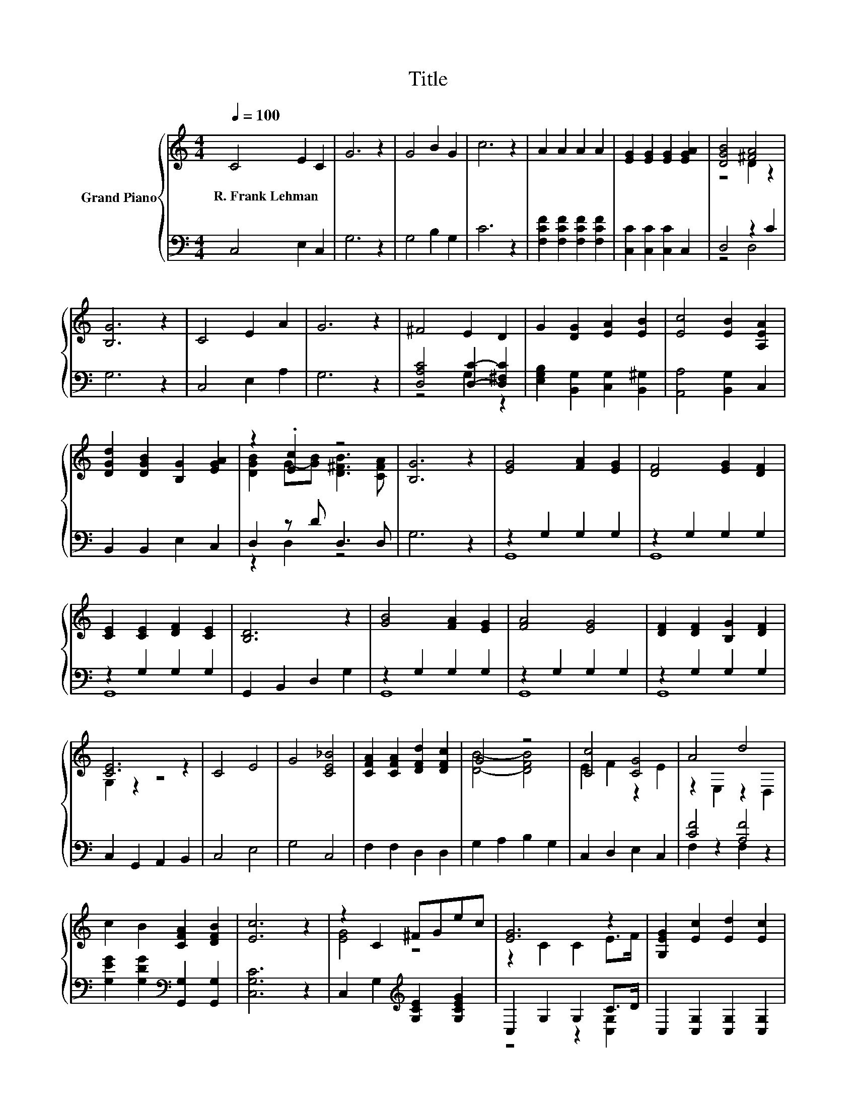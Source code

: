 X:1
T:Title
%%score { ( 1 3 ) | ( 2 4 ) }
L:1/8
Q:1/4=100
M:4/4
K:C
V:1 treble nm="Grand Piano"
V:3 treble 
V:2 bass 
V:4 bass 
V:1
 C4 E2 C2 | G6 z2 | G4 B2 G2 | c6 z2 | A2 A2 A2 A2 | [EG]2 [EG]2 [EG]2 [EGA]2 | [DGB]4 [^FA]4 | %7
w: R.~Frank~Lehman * *|||||||
 [B,G]6 z2 | C4 E2 A2 | G6 z2 | ^F4 E2 D2 | G2 [DG]2 [EA]2 [EB]2 | [Ec]4 [EB]2 [A,EA]2 | %13
w: ||||||
 [DGd]2 [DGB]2 [B,G]2 [EGA]2 | z2 .[Ec]2 z4 | [B,G]6 z2 | [EG]4 [FA]2 [EG]2 | [DF]4 [EG]2 [DF]2 | %18
w: |||||
 [CE]2 [CE]2 [DF]2 [CE]2 | [B,D]6 z2 | [GB]4 [FA]2 [EG]2 | [FA]4 [EG]4 | [DF]2 [DF]2 [B,G]2 [DF]2 | %23
w: |||||
 [CE]6 z2 | C4 E4 | G4 [CE_B]4 | [CFA]2 [CFA]2 [DFd]2 [DFc]2 | G4 z4 | [Cc]4 [CG]4 | A4 d4 | %30
w: |||||||
 c2 B2 [CFA]2 [DFB]2 | [Ec]6 z2 | z2 C2 ^FGec | [EG]6 z2 | [G,EG]2 [Ec]2 [Ed]2 [Ec]2 | %35
w: |||||
 [Fc]4 [FB]2 z2 | z2 F2 ^FGfd | B6 z2 | [FB]2 [FA]2 [EG]2 [DF]2 | [_EA]4 [G,=EG]2 z2 | %40
w: |||||
 z2 C2 ^FGec | [EG]6 z2 | [CE_B]2 [CFB]2 [CGB]2 [CEB]2 | [CF_B]4 [CFA]2 z z/ A/ | A4 B3 B | %45
w: |||||
 c2 c2 z2 c2 | [Ad]4 [Ac]2 [Ad]2 | .[^Ge]2 .[Ge]2 z2 [=Ge]2 | [Ff]4 [Ge]2 [Ad]2 | g2 e2 c2 d2 | %50
w: |||||
 z4 d4 | [CEc]6 z2 | z2 C2 ^FGec | [EG]6 z2 | [G,EG]2 [Ec]2 [Ed]2 [Ec]2 | [Fc]4 [FB]2 z2 | %56
w: ||||||
 z2 F2 ^FGfd | B6 z2 | [FB]2 [FA]2 [EG]2 [DF]2 | [_EA]4 [G,=EG]2 z2 | z2 C2 ^FGec | [EG]6 z2 | %62
w: ||||||
 [CE_B]2 [CFB]2 [CGB]2 [CEB]2 | _B4 A2 z2 | A2 A>A B2 z2 | c2 c>c d2 z2 | e2 e>e [Ff]2 [Ge][Ad] | %67
w: |||||
 [Gg]4 [DFB]4 | [Ec]6 z2 | [Fc]8 | [Ee]8 |] %71
w: ||||
V:2
 C,4 E,2 C,2 | G,6 z2 | G,4 B,2 G,2 | C6 z2 | [F,CF]2 [F,CF]2 [F,CF]2 [F,CF]2 | %5
 [C,C]2 [C,C]2 [C,C]2 C,2 | D,4 z2 C2 | G,6 z2 | C,4 E,2 A,2 | G,6 z2 | %10
 [D,A,C]4 [D,C]2- [D,^F,C]2 | [E,G,B,]2 [B,,G,]2 [C,G,]2 [B,,^G,]2 | [A,,A,]4 [B,,G,]2 C,2 | %13
 B,,2 B,,2 E,2 C,2 | D,2 z D D,3 D, | G,6 z2 | z2 G,2 G,2 G,2 | z2 G,2 G,2 G,2 | z2 G,2 G,2 G,2 | %19
 G,,2 B,,2 D,2 G,2 | z2 G,2 G,2 G,2 | z2 G,2 G,2 G,2 | z2 G,2 G,2 G,2 | C,2 G,,2 A,,2 B,,2 | %24
 C,4 E,4 | G,4 C,4 | F,2 F,2 D,2 D,2 | G,2 A,2 B,2 G,2 | C,2 D,2 E,2 C,2 | [CF]4 [A,F]4 | %30
 [G,EG]2 [G,DG]2[K:bass] [G,,G,]2 [G,,G,]2 | [C,G,C]6 z2 | C,2 G,2[K:treble] [G,CE]2 [G,CEG]2 | %33
 C,2 G,2 G,2 C>D | C,2 [C,G,]2 [C,G,]2 [C,G,]2 | [D,G,]4 [D,G,]2 z2 | %36
 G,,2 [G,B,]2[K:treble] [G,B,F]2 [G,B,F]2 | G,,2 [G,D]2 [G,D]2 G,2 | %38
 [G,,G,]2 [G,,G,]2 [G,,G,]2 [G,,G,]2 | [C,^F,]4 C,2 z2 | C,2 G,2[K:treble] [G,CE]2 [G,CEG]2 | %41
 C,2 G,2 G,2 z A | C,2 D,2 E,2 C,2 | F,4 F,2 z z/ A,/ | [E,A,]4 B,3 B, | C2 C2 z2 C2 | %46
 [F,C]4 [F,A,]2 [F,A,]2 | [E,B,]2 [E,B,]2 z2 [A,^C]2 | [D,D]4 [E,^C]2 [F,D]2 | %49
 [G,EG]2 [G,CG]2[K:bass] [A,E]2 [F,G]2 | [G,C]4 z4 | C,6 z2 | C,2 G,2[K:treble] [G,CE]2 [G,CEG]2 | %53
 z4 z2 C2 | C,2 [C,G,]2 [C,G,]2 [C,G,]2 | [D,G,]4 [D,G,]2 z2 | %56
 G,,2 [G,B,]2[K:treble] [G,B,F]2 [G,B,F]2 | G,,2 [G,D]2 [G,D]2 G,2 | %58
 [G,,G,]2 [G,,G,]2 [G,,G,]2 [G,,G,]2 | [C,^F,]4 C,2 z2 | C,2 G,2[K:treble] [G,CE]2 [G,CEG]2 | %61
 C,2 G,2 G,2 z A | C,2 D,2 E,2 C,2 | [F,CF]4 [F,CF]2 z2 | [F,A,C]2 [F,A,C]>[F,A,C] [E,^G,E]2 z2 | %65
 [A,E]2 [A,E]>[A,E] [G,B,G]2 z2 | [CG]2 [A,^CG]>[A,CG][K:bass] [D,D]2 [E,C][F,D] | %67
 [G,E]4 [G,,G,]4 | [C,G,C]6 z2 | [F,A,]8 | [C,G,C]8 |] %71
V:3
 x8 | x8 | x8 | x8 | x8 | x8 | z4 D2 z2 | x8 | x8 | x8 | x8 | x8 | x8 | x8 | %14
 [DGB]2 G-[GB] [D^FB]3 [CFA] | x8 | x8 | x8 | x8 | x8 | x8 | x8 | x8 | G,2 z2 z4 | x8 | x8 | x8 | %27
 [DB]4- [DFB]4 | E2 F2 z2 E2 | z2 E,2 z2 D,2 | x8 | x8 | [EG]4 z4 | z2 C2 C2 E>F | x8 | x8 | %36
 G4 z4 | z2 F2 F2 G2 | x8 | x8 | [EG]4 z4 | z2 C2 C2 .[CEG]2 | x8 | x8 | x8 | x8 | x8 | x8 | x8 | %49
 x8 | e4 z2 F2 | x8 | [EG]4 z4 | z2 C2 C2 E>F | x8 | x8 | G4 z4 | z2 F2 F2 G2 | x8 | x8 | %60
 [EG]4 z4 | z2 C2 C2 .[CEG]2 | x8 | x8 | x8 | x8 | x8 | x8 | x8 | x8 | x8 |] %71
V:4
 x8 | x8 | x8 | x8 | x8 | x8 | z4 D,4 | x8 | x8 | x8 | z4 G,2 z2 | x8 | x8 | x8 | z2 D,2 z4 | x8 | %16
 G,,8 | G,,8 | G,,8 | x8 | G,,8 | G,,8 | G,,8 | x8 | x8 | x8 | x8 | x8 | x8 | F,2 z2 F,2 z2 | %30
 x4[K:bass] x4 | x8 | x4[K:treble] x4 | z4 z2 [C,G,]2 | x8 | x8 | x4[K:treble] x4 | x8 | x8 | x8 | %40
 x4[K:treble] x4 | z4 z2 C,2 | x8 | x8 | x8 | x8 | x8 | x8 | x8 | z4[K:bass] C4 | %50
 G4- [G,,-G,-B,-G]2 [G,,G,B,]2 | x8 | x4[K:treble] x4 | C,2 G,2 G,2 [C,G,]->[C,G,D] | x8 | x8 | %56
 x4[K:treble] x4 | x8 | x8 | x8 | x4[K:treble] x4 | z4 z2 C,2 | x8 | x8 | x8 | x8 | x4[K:bass] x4 | %67
 x8 | x8 | x8 | x8 |] %71

